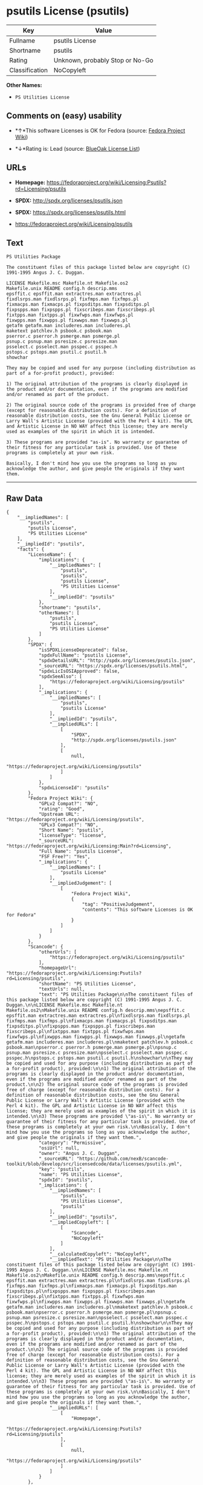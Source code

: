 * psutils License (psutils)

| Key              | Value                             |
|------------------+-----------------------------------|
| Fullname         | psutils License                   |
| Shortname        | psutils                           |
| Rating           | Unknown, probably Stop or No-Go   |
| Classification   | NoCopyleft                        |

*Other Names:*

- =PS Utilities License=

** Comments on (easy) usability

- *↑*This software Licenses is OK for Fedora (source:
  [[https://fedoraproject.org/wiki/Licensing:Main?rd=Licensing][Fedora
  Project Wiki]])

- *↓*Rating is: Lead (source: [[https://blueoakcouncil.org/list][BlueOak
  License List]])

** URLs

- *Homepage:*
  https://fedoraproject.org/wiki/Licensing:Psutils?rd=Licensing/psutils

- *SPDX:* http://spdx.org/licenses/psutils.json

- *SPDX:* https://spdx.org/licenses/psutils.html

- https://fedoraproject.org/wiki/Licensing/psutils

** Text

#+BEGIN_EXAMPLE
    PS Utilities Package

    The constituent files of this package listed below are copyright (C) 1991-1995 Angus J. C. Duggan.

    LICENSE Makefile.msc Makefile.nt Makefile.os2
    Makefile.unix README config.h descrip.mms
    epsffit.c epsffit.man extractres.man extractres.pl
    fixdlsrps.man fixdlsrps.pl fixfmps.man fixfmps.pl
    fixmacps.man fixmacps.pl fixpsditps.man fixpsditps.pl
    fixpspps.man fixpspps.pl fixscribeps.man fixscribeps.pl
    fixtpps.man fixtpps.pl fixwfwps.man fixwfwps.pl
    fixwpps.man fixwpps.pl fixwwps.man fixwwps.pl
    getafm getafm.man includeres.man includeres.pl
    maketext patchlev.h psbook.c psbook.man
    pserror.c pserror.h psmerge.man psmerge.pl
    psnup.c psnup.man psresize.c psresize.man
    psselect.c psselect.man psspec.c psspec.h
    pstops.c pstops.man psutil.c psutil.h
    showchar

    They may be copied and used for any purpose (including distribution as part of a for-profit product), provided:

    1) The original attribution of the programs is clearly displayed in the product and/or documentation, even if the programs are modified and/or renamed as part of the product.

    2) The original source code of the programs is provided free of charge (except for reasonable distribution costs). For a definition of reasonable distribution costs, see the Gnu General Public License or Larry Wall's Artistic License (provided with the Perl 4 kit). The GPL and Artistic License in NO WAY affect this license; they are merely used as examples of the spirit in which it is intended.

    3) These programs are provided "as-is". No warranty or guarantee of their fitness for any particular task is provided. Use of these programs is completely at your own risk.

    Basically, I don't mind how you use the programs so long as you acknowledge the author, and give people the originals if they want them.
#+END_EXAMPLE

--------------

** Raw Data

#+BEGIN_EXAMPLE
    {
        "__impliedNames": [
            "psutils",
            "psutils License",
            "PS Utilities License"
        ],
        "__impliedId": "psutils",
        "facts": {
            "LicenseName": {
                "implications": {
                    "__impliedNames": [
                        "psutils",
                        "psutils",
                        "psutils License",
                        "PS Utilities License"
                    ],
                    "__impliedId": "psutils"
                },
                "shortname": "psutils",
                "otherNames": [
                    "psutils",
                    "psutils License",
                    "PS Utilities License"
                ]
            },
            "SPDX": {
                "isSPDXLicenseDeprecated": false,
                "spdxFullName": "psutils License",
                "spdxDetailsURL": "http://spdx.org/licenses/psutils.json",
                "_sourceURL": "https://spdx.org/licenses/psutils.html",
                "spdxLicIsOSIApproved": false,
                "spdxSeeAlso": [
                    "https://fedoraproject.org/wiki/Licensing/psutils"
                ],
                "_implications": {
                    "__impliedNames": [
                        "psutils",
                        "psutils License"
                    ],
                    "__impliedId": "psutils",
                    "__impliedURLs": [
                        [
                            "SPDX",
                            "http://spdx.org/licenses/psutils.json"
                        ],
                        [
                            null,
                            "https://fedoraproject.org/wiki/Licensing/psutils"
                        ]
                    ]
                },
                "spdxLicenseId": "psutils"
            },
            "Fedora Project Wiki": {
                "GPLv2 Compat?": "NO",
                "rating": "Good",
                "Upstream URL": "https://fedoraproject.org/wiki/Licensing/psutils",
                "GPLv3 Compat?": "NO",
                "Short Name": "psutils",
                "licenseType": "license",
                "_sourceURL": "https://fedoraproject.org/wiki/Licensing:Main?rd=Licensing",
                "Full Name": "psutils License",
                "FSF Free?": "Yes",
                "_implications": {
                    "__impliedNames": [
                        "psutils License"
                    ],
                    "__impliedJudgement": [
                        [
                            "Fedora Project Wiki",
                            {
                                "tag": "PositiveJudgement",
                                "contents": "This software Licenses is OK for Fedora"
                            }
                        ]
                    ]
                }
            },
            "Scancode": {
                "otherUrls": [
                    "https://fedoraproject.org/wiki/Licensing/psutils"
                ],
                "homepageUrl": "https://fedoraproject.org/wiki/Licensing:Psutils?rd=Licensing/psutils",
                "shortName": "PS Utilities License",
                "textUrls": null,
                "text": "PS Utilities Package\n\nThe constituent files of this package listed below are copyright (C) 1991-1995 Angus J. C. Duggan.\n\nLICENSE Makefile.msc Makefile.nt Makefile.os2\nMakefile.unix README config.h descrip.mms\nepsffit.c epsffit.man extractres.man extractres.pl\nfixdlsrps.man fixdlsrps.pl fixfmps.man fixfmps.pl\nfixmacps.man fixmacps.pl fixpsditps.man fixpsditps.pl\nfixpspps.man fixpspps.pl fixscribeps.man fixscribeps.pl\nfixtpps.man fixtpps.pl fixwfwps.man fixwfwps.pl\nfixwpps.man fixwpps.pl fixwwps.man fixwwps.pl\ngetafm getafm.man includeres.man includeres.pl\nmaketext patchlev.h psbook.c psbook.man\npserror.c pserror.h psmerge.man psmerge.pl\npsnup.c psnup.man psresize.c psresize.man\npsselect.c psselect.man psspec.c psspec.h\npstops.c pstops.man psutil.c psutil.h\nshowchar\n\nThey may be copied and used for any purpose (including distribution as part of a for-profit product), provided:\n\n1) The original attribution of the programs is clearly displayed in the product and/or documentation, even if the programs are modified and/or renamed as part of the product.\n\n2) The original source code of the programs is provided free of charge (except for reasonable distribution costs). For a definition of reasonable distribution costs, see the Gnu General Public License or Larry Wall's Artistic License (provided with the Perl 4 kit). The GPL and Artistic License in NO WAY affect this license; they are merely used as examples of the spirit in which it is intended.\n\n3) These programs are provided \"as-is\". No warranty or guarantee of their fitness for any particular task is provided. Use of these programs is completely at your own risk.\n\nBasically, I don't mind how you use the programs so long as you acknowledge the author, and give people the originals if they want them.",
                "category": "Permissive",
                "osiUrl": null,
                "owner": "Angus J. C. Duggan",
                "_sourceURL": "https://github.com/nexB/scancode-toolkit/blob/develop/src/licensedcode/data/licenses/psutils.yml",
                "key": "psutils",
                "name": "PS Utilities License",
                "spdxId": "psutils",
                "_implications": {
                    "__impliedNames": [
                        "psutils",
                        "PS Utilities License",
                        "psutils"
                    ],
                    "__impliedId": "psutils",
                    "__impliedCopyleft": [
                        [
                            "Scancode",
                            "NoCopyleft"
                        ]
                    ],
                    "__calculatedCopyleft": "NoCopyleft",
                    "__impliedText": "PS Utilities Package\n\nThe constituent files of this package listed below are copyright (C) 1991-1995 Angus J. C. Duggan.\n\nLICENSE Makefile.msc Makefile.nt Makefile.os2\nMakefile.unix README config.h descrip.mms\nepsffit.c epsffit.man extractres.man extractres.pl\nfixdlsrps.man fixdlsrps.pl fixfmps.man fixfmps.pl\nfixmacps.man fixmacps.pl fixpsditps.man fixpsditps.pl\nfixpspps.man fixpspps.pl fixscribeps.man fixscribeps.pl\nfixtpps.man fixtpps.pl fixwfwps.man fixwfwps.pl\nfixwpps.man fixwpps.pl fixwwps.man fixwwps.pl\ngetafm getafm.man includeres.man includeres.pl\nmaketext patchlev.h psbook.c psbook.man\npserror.c pserror.h psmerge.man psmerge.pl\npsnup.c psnup.man psresize.c psresize.man\npsselect.c psselect.man psspec.c psspec.h\npstops.c pstops.man psutil.c psutil.h\nshowchar\n\nThey may be copied and used for any purpose (including distribution as part of a for-profit product), provided:\n\n1) The original attribution of the programs is clearly displayed in the product and/or documentation, even if the programs are modified and/or renamed as part of the product.\n\n2) The original source code of the programs is provided free of charge (except for reasonable distribution costs). For a definition of reasonable distribution costs, see the Gnu General Public License or Larry Wall's Artistic License (provided with the Perl 4 kit). The GPL and Artistic License in NO WAY affect this license; they are merely used as examples of the spirit in which it is intended.\n\n3) These programs are provided \"as-is\". No warranty or guarantee of their fitness for any particular task is provided. Use of these programs is completely at your own risk.\n\nBasically, I don't mind how you use the programs so long as you acknowledge the author, and give people the originals if they want them.",
                    "__impliedURLs": [
                        [
                            "Homepage",
                            "https://fedoraproject.org/wiki/Licensing:Psutils?rd=Licensing/psutils"
                        ],
                        [
                            null,
                            "https://fedoraproject.org/wiki/Licensing/psutils"
                        ]
                    ]
                }
            },
            "BlueOak License List": {
                "BlueOakRating": "Lead",
                "url": "https://spdx.org/licenses/psutils.html",
                "isPermissive": true,
                "_sourceURL": "https://blueoakcouncil.org/list",
                "name": "psutils License",
                "id": "psutils",
                "_implications": {
                    "__impliedNames": [
                        "psutils"
                    ],
                    "__impliedJudgement": [
                        [
                            "BlueOak License List",
                            {
                                "tag": "NegativeJudgement",
                                "contents": "Rating is: Lead"
                            }
                        ]
                    ],
                    "__impliedCopyleft": [
                        [
                            "BlueOak License List",
                            "NoCopyleft"
                        ]
                    ],
                    "__calculatedCopyleft": "NoCopyleft",
                    "__impliedURLs": [
                        [
                            "SPDX",
                            "https://spdx.org/licenses/psutils.html"
                        ]
                    ]
                }
            }
        },
        "__impliedJudgement": [
            [
                "BlueOak License List",
                {
                    "tag": "NegativeJudgement",
                    "contents": "Rating is: Lead"
                }
            ],
            [
                "Fedora Project Wiki",
                {
                    "tag": "PositiveJudgement",
                    "contents": "This software Licenses is OK for Fedora"
                }
            ]
        ],
        "__impliedCopyleft": [
            [
                "BlueOak License List",
                "NoCopyleft"
            ],
            [
                "Scancode",
                "NoCopyleft"
            ]
        ],
        "__calculatedCopyleft": "NoCopyleft",
        "__impliedText": "PS Utilities Package\n\nThe constituent files of this package listed below are copyright (C) 1991-1995 Angus J. C. Duggan.\n\nLICENSE Makefile.msc Makefile.nt Makefile.os2\nMakefile.unix README config.h descrip.mms\nepsffit.c epsffit.man extractres.man extractres.pl\nfixdlsrps.man fixdlsrps.pl fixfmps.man fixfmps.pl\nfixmacps.man fixmacps.pl fixpsditps.man fixpsditps.pl\nfixpspps.man fixpspps.pl fixscribeps.man fixscribeps.pl\nfixtpps.man fixtpps.pl fixwfwps.man fixwfwps.pl\nfixwpps.man fixwpps.pl fixwwps.man fixwwps.pl\ngetafm getafm.man includeres.man includeres.pl\nmaketext patchlev.h psbook.c psbook.man\npserror.c pserror.h psmerge.man psmerge.pl\npsnup.c psnup.man psresize.c psresize.man\npsselect.c psselect.man psspec.c psspec.h\npstops.c pstops.man psutil.c psutil.h\nshowchar\n\nThey may be copied and used for any purpose (including distribution as part of a for-profit product), provided:\n\n1) The original attribution of the programs is clearly displayed in the product and/or documentation, even if the programs are modified and/or renamed as part of the product.\n\n2) The original source code of the programs is provided free of charge (except for reasonable distribution costs). For a definition of reasonable distribution costs, see the Gnu General Public License or Larry Wall's Artistic License (provided with the Perl 4 kit). The GPL and Artistic License in NO WAY affect this license; they are merely used as examples of the spirit in which it is intended.\n\n3) These programs are provided \"as-is\". No warranty or guarantee of their fitness for any particular task is provided. Use of these programs is completely at your own risk.\n\nBasically, I don't mind how you use the programs so long as you acknowledge the author, and give people the originals if they want them.",
        "__impliedURLs": [
            [
                "SPDX",
                "http://spdx.org/licenses/psutils.json"
            ],
            [
                null,
                "https://fedoraproject.org/wiki/Licensing/psutils"
            ],
            [
                "SPDX",
                "https://spdx.org/licenses/psutils.html"
            ],
            [
                "Homepage",
                "https://fedoraproject.org/wiki/Licensing:Psutils?rd=Licensing/psutils"
            ]
        ]
    }
#+END_EXAMPLE